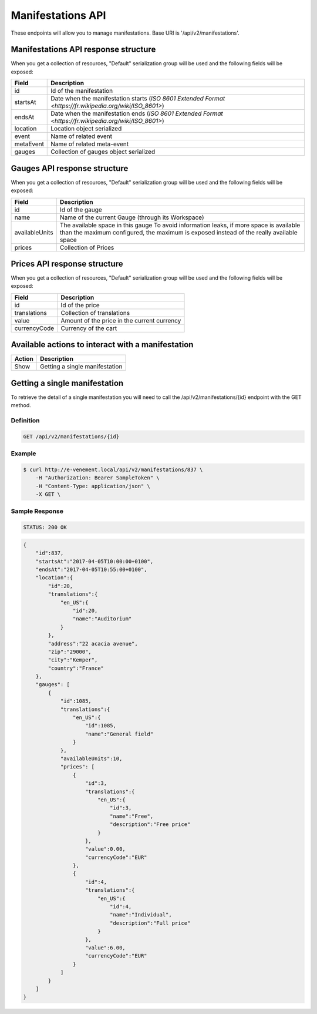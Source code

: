 Manifestations API
==================

These endpoints will allow you to manage manifestations. Base URI is '/api/v2/manifestations'.

Manifestations API response structure
--------------------------------------

When you get a collection of resources, "Default" serialization group will be used and the following fields will be exposed:

+------------------+----------------------------------------------------------------------------------------------------------+
| Field            | Description                                                                                              |
+==================+==========================================================================================================+
| id               | Id of the manifestation                                                                                  |
+------------------+----------------------------------------------------------------------------------------------------------+
| startsAt         | Date when the manifestation starts (`ISO 8601 Extended Format <https://fr.wikipedia.org/wiki/ISO_8601>`) |
+------------------+----------------------------------------------------------------------------------------------------------+
| endsAt           | Date when the manifestation ends (`ISO 8601 Extended Format <https://fr.wikipedia.org/wiki/ISO_8601>`)   |
+------------------+----------------------------------------------------------------------------------------------------------+
| location         | Location object serialized                                                                               |
+------------------+----------------------------------------------------------------------------------------------------------+
| event            | Name of related event                                                                                    |
+------------------+----------------------------------------------------------------------------------------------------------+
| metaEvent        | Name of related meta-event                                                                               |
+------------------+----------------------------------------------------------------------------------------------------------+
| gauges           | Collection of gauges object serialized                                                                   |
+------------------+----------------------------------------------------------------------------------------------------------+

Gauges API response structure
------------------------------

When you get a collection of resources, "Default" serialization group will be used and the following fields will be exposed:

+------------------+--------------------------------------------------------------------------+
| Field            | Description                                                              |
+==================+==========================================================================+
| id               | Id of the gauge                                                          |
+------------------+--------------------------------------------------------------------------+
| name             | Name of the current Gauge (through its Workspace)                        |
+------------------+--------------------------------------------------------------------------+
| availableUnits   | The available space in this gauge                                        |
|                  | To avoid information leaks, if more space is available than the maximum  |
|                  | configured, the maximum is exposed instead of the really available space |
+------------------+--------------------------------------------------------------------------+
| prices           | Collection of Prices                                                     |
+------------------+--------------------------------------------------------------------------+

Prices API response structure
------------------------------

When you get a collection of resources, "Default" serialization group will be used and the following fields will be exposed:

+------------------+--------------------------------------------------------------------------+
| Field            | Description                                                              |
+==================+==========================================================================+
| id               | Id of the price                                                          |
+------------------+--------------------------------------------------------------------------+
| translations     | Collection of translations                                               |
+------------------+--------------------------------------------------------------------------+
| value            | Amount of the price in the current currency                              |
+------------------+--------------------------------------------------------------------------+
| currencyCode     | Currency of the cart                                                     |
+------------------+--------------------------------------------------------------------------+

Available actions to interact with a manifestation
--------------------------------------------------

+------------------+----------------------------------------------+
| Action           | Description                                  |
+==================+==============================================+
| Show             | Getting a single manifestation               |
+------------------+----------------------------------------------+


Getting a single manifestation
------------------------------

To retrieve the detail of a single manifestation you will need to call the /api/v2/manifestations/{id} endpoint with the GET method.

Definition
^^^^^^^^^^

.. code-block:: text

    GET /api/v2/manifestations/{id}

Example
^^^^^^^

.. code-block:: bash

    $ curl http://e-venement.local/api/v2/manifestations/837 \
        -H "Authorization: Bearer SampleToken" \
        -H "Content-Type: application/json" \
        -X GET \

Sample Response
^^^^^^^^^^^^^^^^^^

.. code-block:: text

    STATUS: 200 OK

.. code-block:: json

    {
        "id":837,
        "startsAt":"2017-04-05T10:00:00+0100",
        "endsAt":"2017-04-05T10:55:00+0100",
        "location":{
            "id":20,
            "translations":{
                "en_US":{
                    "id":20,
                    "name":"Auditorium"
                }
            },
            "address":"22 acacia avenue",
            "zip":"29000",
            "city":"Kemper",
            "country":"France"
        },
        "gauges": [
            {
                "id":1085,
                "translations":{
                    "en_US":{
                        "id":1085,
                        "name":"General field"
                    }
                },
                "availableUnits":10,
                "prices": [
                    {
                        "id":3,
                        "translations":{
                            "en_US":{
                                "id":3,
                                "name":"Free",
                                "description":"Free price"
                            }
                        },
                        "value":0.00,
                        "currencyCode":"EUR"
                    },
                    {
                        "id":4,
                        "translations":{
                            "en_US":{
                                "id":4,
                                "name":"Individual",
                                "description":"Full price"
                            }
                        },
                        "value":6.00,
                        "currencyCode":"EUR"
                    }
                ]
            }
        ]
    }
